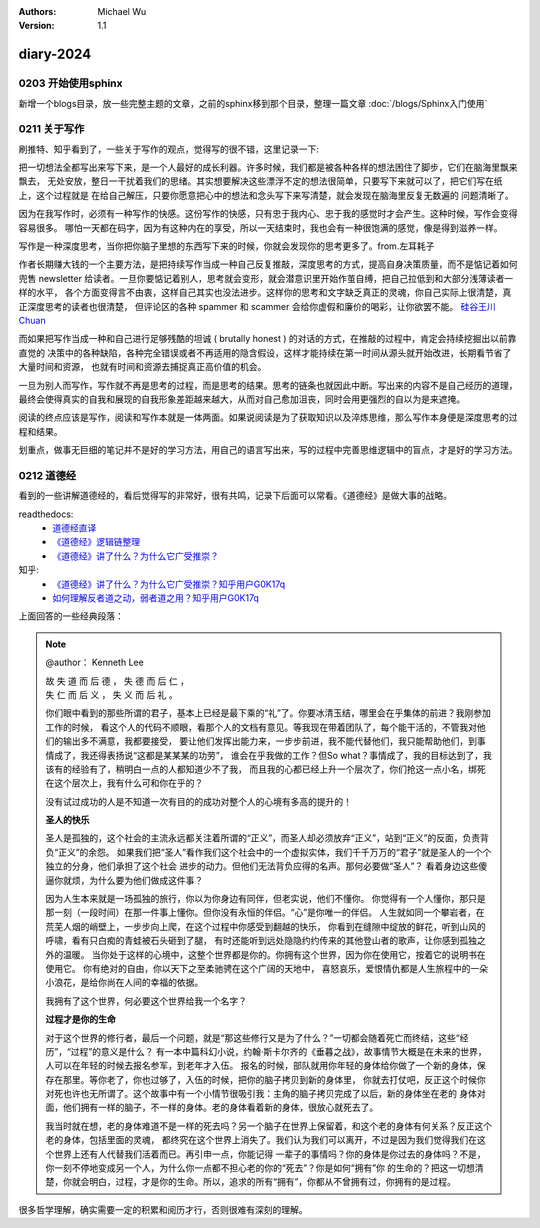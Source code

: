 .. Michael Wu 版权所有

:Authors: Michael Wu
:Version: 1.1

diary-2024
************************

0203 开始使用sphinx
==========================

新增一个blogs目录，放一些完整主题的文章，之前的sphinx移到那个目录，整理一篇文章 :doc:`/blogs/Sphinx入门使用` 

0211 关于写作
=====================

刷推特、知乎看到了，一些关于写作的观点，觉得写的很不错，这里记录一下:

把一切想法全都写出来写下来，是一个人最好的成长利器。许多时候，我们都是被各种各样的想法困住了脚步，它们在脑海里飘来飘去，
无处安放，整日一干扰着我们的思绪。其实想要解决这些漂浮不定的想法很简单，只要写下来就可以了，把它们写在纸上，这个过程就是
在给自己解压，只要你愿意把心中的想法和念头写下来写清楚，就会发现在脑海里反复无数遍的 问题清晰了。

因为在我写作时，必须有一种写作的快感。这份写作的快感，只有忠于我内心、忠于我的感觉时才会产生。这种时候，写作会变得容易很多。
哪怕一天都在码字，因为有这种内在的享受，所以一天结束时，我也会有一种很饱满的感觉，像是得到滋养一样。

写作是一种深度思考，当你把你脑子里想的东西写下来的时候，你就会发现你的思考更多了。from.左耳耗子

作者长期赚大钱的一个主要方法，是把持续写作当成一种自己反复推敲，深度思考的方式，提高自身决策质量，而不是惦记着如何兜售
newsletter 给读者。一旦你要惦记着别人，思考就会变形，就会潜意识里开始作茧自缚，把自己拉低到和大部分浅薄读者一样的水平，
各个方面变得言不由衷，这样自己其实也没法进步。这样你的思考和文字缺乏真正的灵魂，你自己实际上很清楚，真正深度思考的读者也很清楚，
但评论区的各种 spammer 和 scammer 会给你虚假和廉价的喝彩，让你欲罢不能。
`硅谷王川 Chuan <https://twitter.com/Svwang1/status/1700542316644319592>`_ 

而如果把写作当成一种和自己进行足够残酷的坦诚 ( brutally honest ) 的对话的方式，在推敲的过程中，肯定会持续挖掘出以前靠直觉的
决策中的各种缺陷，各种完全错误或者不再适用的隐含假设，这样才能持续在第一时间从源头就开始改进，长期看节省了大量时间和资源，
也就有时间和资源去捕捉真正高价值的机会。

一旦为别人而写作，写作就不再是思考的过程，而是思考的结果。思考的链条也就因此中断。写出来的内容不是自己经历的道理，
最终会使得真实的自我和展现的自我形象差距越来越大，从而对自己愈加沮丧，同时会用更强烈的自以为是来遮掩。

阅读的终点应该是写作，阅读和写作本就是一体两面。如果说阅读是为了获取知识以及淬炼思维，那么写作本身便是深度思考的过程和结果。

划重点，做事无巨细的笔记并不是好的学习方法，用自己的语言写出来，写的过程中完善思维逻辑中的盲点，才是好的学习方法。

0212 道德经
==============

看到的一些讲解道德经的，看后觉得写的非常好，很有共鸣，记录下后面可以常看。《道德经》是做大事的战略。

readthedocs:
  - `道德经直译 <https://daodejing-translation.readthedocs.io/zh/latest/index.html>`_
  - `《道德经》逻辑链整理 <https://mysummary.readthedocs.io/zh/latest/%E9%81%93%E5%BE%B7%E7%BB%8F%E7%9B%B4%E8%AF%91/%E3%80%8A%E9%81%93%E5%BE%B7%E7%BB%8F%E3%80%8B%E9%80%BB%E8%BE%91%E9%93%BE%E6%95%B4%E7%90%86.html>`_ 
  - `《道德经》讲了什么？为什么它广受推崇？ <https://mysummary.readthedocs.io/zh/latest/%E9%81%93%E5%BE%B7%E7%BB%8F%E7%9B%B4%E8%AF%91/%E3%80%8A%E9%81%93%E5%BE%B7%E7%BB%8F%E3%80%8B%E8%AE%B2%E4%BA%86%E4%BB%80%E4%B9%88%EF%BC%9F%E4%B8%BA%E4%BB%80%E4%B9%88%E5%AE%83%E5%B9%BF%E5%8F%97%E6%8E%A8%E5%B4%87%EF%BC%9F.html>`_ 

知乎:
  - `《道德经》讲了什么？为什么它广受推崇？知乎用户G0K17q  <https://www.zhihu.com/question/20393827/answer/37391226>`_ 
  - `如何理解反者道之动，弱者道之用？知乎用户G0K17q <https://zhihu.com/question/22569480>`_ 

上面回答的一些经典段落：

.. note:: 
  @author： Kenneth Lee

  | 故 失 道 而 后 德 ， 失 德 而 后 仁 ，
  | 失 仁 而 后 义 ， 失 义 而 后 礼 。

  你们眼中看到的那些所谓的君子，基本上已经是最下乘的“礼”了。你要冰清玉结，哪里会在乎集体的前进？我刚参加工作的时候，
  看这个人的代码不顺眼，看那个人的文档有意见。等我现在带着团队了，每个能干活的，不管我对他们的输出多不满意，我都要接受，
  要让他们发挥出能力来，一步步前进，我不能代替他们，我只能帮助他们，到事情成了，我还得表扬说“这都是某某某的功劳”，
  谁会在乎我做的工作？但So what？事情成了，我的目标达到了，我该有的经验有了，稍明白一点的人都知道少不了我，
  而且我的心都已经上升一个层次了，你们抢这一点小名，绑死在这个层次上，我有什么可和你在乎的？

  没有试过成功的人是不知道一次有目的的成功对整个人的心境有多高的提升的！

  **圣人的快乐**

  圣人是孤独的，这个社会的主流永远都关注着所谓的“正义”，而圣人却必须放弃“正义”，站到“正义”的反面，负责背负“正义”的余怨。
  如果我们把“圣人”看作我们这个社会中的一个虚拟实体，我们千千万万的“君子”就是圣人的一个个独立的分身，他们承担了这个社会
  进步的动力。但他们无法背负应得的名声。那何必要做“圣人”？ 看着身边这些傻逼你就烦，为什么要为他们做成这件事？
  
  因为人生本来就是一场孤独的旅行，你以为你身边有同伴，但老实说，他们不懂你。
  你觉得有一个人懂你，那只是那一刻（一段时间）在那一件事上懂你。但你没有永恒的伴侣。“心”是你唯一的伴侣。
  人生就如同一个攀岩者，在荒芜人烟的峭壁上，一步步向上爬，在这个过程中你感受到翻越的快乐，
  你看到在缝隙中绽放的鲜花，听到山风的呼啸，看有只白痴的青蛙被石头砸到了腿，
  有时还能听到远处隐隐约约传来的其他登山者的歌声，让你感到孤独之外的温暖。
  当你处于这样的心境中，这整个世界都是你的。你拥有这个世界，因为你在使用它，按着它的说明书在使用它。
  你有绝对的自由，你以天下之至柔驰骋在这个广阔的天地中，
  喜怒哀乐，爱恨情仇都是人生旅程中的一朵小浪花，是给你尚在人间的幸福的依据。

  我拥有了这个世界，何必要这个世界给我一个名字？

  **过程才是你的生命**

  对于这个世界的修行者，最后一个问题，就是“那这些修行又是为了什么？”一切都会随着死亡而终结，这些“经历”，“过程”的意义是什么？
  有一本中篇科幻小说，约翰·斯卡尔齐的《垂暮之战》，故事情节大概是在未来的世界，人可以在年轻的时候去报名参军，到老年才入伍。
  报名的时候，部队就用你年轻的身体给你做了一个新的身体，保存在那里。等你老了，你也过够了，入伍的时候，把你的脑子拷贝到新的身体里，
  你就去打仗吧，反正这个时候你对死也许也无所谓了。这个故事中有一个小情节很吸引我：主角的脑子拷贝完成了以后，新的身体坐在老的
  身体对面，他们拥有一样的脑子，不一样的身体。老的身体看着新的身体，很放心就死去了。
  
  我当时就在想，老的身体难道不是一样的死去吗？另一个脑子在世界上保留着，和这个老的身体有何关系？反正这个老的身体，包括里面的灵魂，
  都终究在这个世界上消失了。我们认为我们可以离开，不过是因为我们觉得我们在这个世界上还有人代替我们活着而已。再引申一点，你能记得
  一辈子的事情吗？你的身体是你过去的身体吗？不是，你一刻不停地变成另一个人，为什么你一点都不担心老的你的“死去”？你是如何“拥有”你
  的生命的？把这一切想清楚，你就会明白，过程，才是你的生命。所以，追求的所有“拥有”，你都从不曾拥有过，你拥有的是过程。

很多哲学理解，确实需要一定的积累和阅历才行，否则很难有深刻的理解。